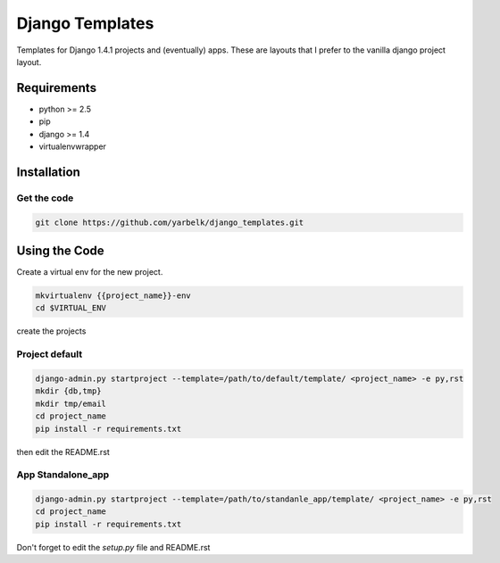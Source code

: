 Django Templates
================

Templates for Django 1.4.1 projects and (eventually) apps.  These are layouts
that I prefer to the vanilla django project layout.

Requirements
------------

* python >= 2.5
* pip
* django >= 1.4
* virtualenvwrapper

Installation
------------

Get the code
~~~~~~~~~~~~

.. code:: bash:

    git clone https://github.com/yarbelk/django_templates.git


Using the Code
--------------

Create a virtual env for the new project.

.. code:: bash

    mkvirtualenv {{project_name}}-env
    cd $VIRTUAL_ENV

create the projects

Project default
~~~~~~~~~~~~~~~~

.. code:: bash

    django-admin.py startproject --template=/path/to/default/template/ <project_name> -e py,rst
    mkdir {db,tmp}
    mkdir tmp/email
    cd project_name
    pip install -r requirements.txt

then edit the README.rst

App Standalone_app
~~~~~~~~~~~~~~~~~~

.. code:: bash

    django-admin.py startproject --template=/path/to/standanle_app/template/ <project_name> -e py,rst
    cd project_name
    pip install -r requirements.txt

Don't forget to edit the `setup.py` file and README.rst
